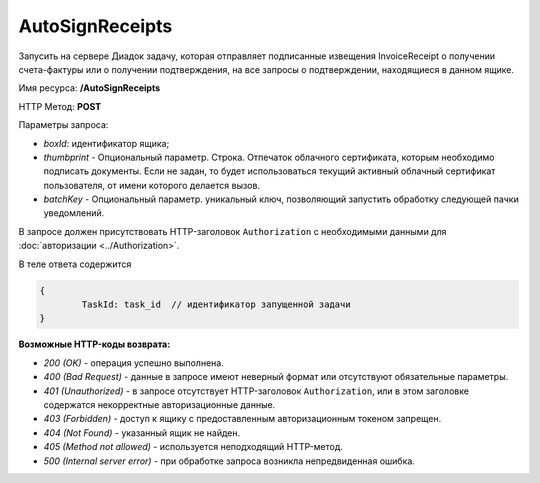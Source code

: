 AutoSignReceipts
================

Запусить на сервере Диадок задачу, которая отправляет подписанные извещения InvoiceReceipt о получении счета-фактуры или о получении подтверждения, на все запросы о подтверждении, находящиеся в данном ящике.

Имя ресурса: **/AutoSignReceipts**

HTTP Метод: **POST**

Параметры запроса:

- *boxId*: идентификатор ящика;

- *thumbprint* - Опциональный параметр. Строка. Отпечаток облачного сертификата, которым необходимо подписать документы. Если не задан, то будет использоваться текущий активный облачный сертификат пользователя, от имени которого делается вызов.

- *batchKey* - Опциональный параметр. уникальный ключ, позволяющий запустить обработку следующей пачки уведомлений.

В запросе должен присутствовать HTTP-заголовок ``Authorization`` с необходимыми данными для :doc:`авторизации <../Authorization>`.

В теле ответа содержится 

.. code-block:: protobuf

	{
		TaskId: task_id  // идентификатор запущенной задачи
	}


**Возможные HTTP-коды возврата:**

-  *200 (OK)* - операция успешно выполнена.

-  *400 (Bad Request)* - данные в запросе имеют неверный формат или отсутствуют обязательные параметры.

-  *401 (Unauthorized)* - в запросе отсутствует HTTP-заголовок ``Authorization``, или в этом заголовке содержатся некорректные авторизационные данные.

-  *403 (Forbidden)* - доступ к ящику с предоставленным авторизационным токеном запрещен.

-  *404 (Not Found)* - указанный ящик не найден.

-  *405 (Method not allowed)* - используется неподходящий HTTP-метод.

-  *500 (Internal server error)* - при обработке запроса возникла непредвиденная ошибка.
